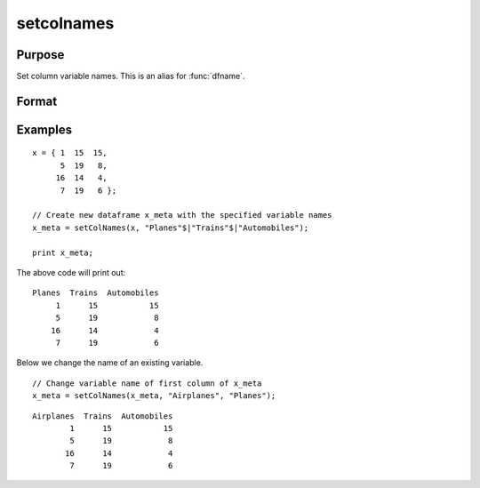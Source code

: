 
setcolnames
==============================================

Purpose
----------------

Set column variable names. This is an alias for :func:`dfname`.

Format
----------------
.. function:: x_meta = setColNames(X, varnames [, columns])

    :param X: data.
    :type X: NxK matrix or dataframe

    :param varnames: Names to apply to columns specified in *index*.
    :type varnames: Mx1 vector

    :param columns: Optional argument, indices of columns in *X* to be assigned names. Default = all columns.
    :type columns: Mx1 vector

    :return x_meta: Data with column names in *varnames* assigned to the columns in *columns*.
    :rtype x_meta: NxK dataframe


Examples
----------------

::

  x = { 1  15  15,
        5  19   8,
       16  14   4,
        7  19   6 };

  // Create new dataframe x_meta with the specified variable names
  x_meta = setColNames(x, "Planes"$|"Trains"$|"Automobiles");

  print x_meta;


The above code will print out:

:: 

     Planes  Trains  Automobiles
          1      15           15
          5      19            8
         16      14            4
          7      19            6


Below we change the name of an existing variable.

::

  // Change variable name of first column of x_meta
  x_meta = setColNames(x_meta, "Airplanes", "Planes");


:: 

     Airplanes  Trains  Automobiles
             1      15           15
             5      19            8
            16      14            4
             7      19            6



.. seealso:: Functions :func:`getColNames`, :func:`setColMetadata`
